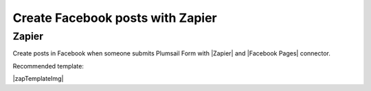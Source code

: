 .. title:: Create Facebook posts from Plumsail Forms with Zapier

.. meta::
   :description: Templates for public web forms integration with Facebook in Zapier

Create Facebook posts with Zapier
==========================================================================

Zapier
--------------------------------------------------
Create posts in Facebook when someone submits Plumsail Form with |Zapier| and |Facebook Pages| connector.

Recommended template: 

|zapTemplateImg|

.. |Zapier|  raw:: html

   <a href="https://zapier.com/" target="_blank">Zapier</a>

.. |Facebook Pages|  raw:: html

   <a href="https://zapier.com/apps/facebook-pages/integrations" target="_blank">Facebook Pages</a>

.. |zapTemplateImg|  raw:: html

   <script type="text/javascript" src="https://zapier.com/apps/embed/widget.js?guided_zaps=257382"></script>
